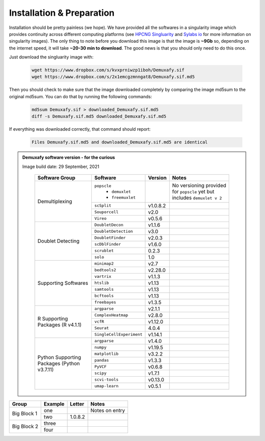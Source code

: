 Installation & Preparation
==========================
Installation should be pretty painless (we hope).
We have  provided all the softwares in a singularity image which provides continuity across different computing platforms (see `HPCNG Singluarity <https://singularity.hpcng.org/>`__ and `Sylabs io <https://sylabs.io/singularity/>`__ for more information on singularity images).
The only thing to note before you download this image is that the image is **~9Gb** so, depending on the internet speed, it will take **~20-30 min to download**.
The good news is that you should only need to do this once.

Just download the singluarity image with:

  .. code-block:: bash

    wget https://www.dropbox.com/s/kvxprniwzp1iboh/Demuxafy.sif
    wget https://www.dropbox.com/s/2x1emcgzmnngat8/Demuxafy.sif.md5

Then you should check to make sure that the image downloaded completely by comparing the image md5sum to the original md5sum.
You can do that by running the following commands:

  .. code-block:: bash

      md5sum Demuxafy.sif > downloaded_Demuxafy.sif.md5
      diff -s Demuxafy.sif.md5 downloaded_Demuxafy.sif.md5

If everything was downloaded correctly, that command should report:

  .. code-block:: bash

    Files Demuxafy.sif.md5 and downloaded_Demuxafy.sif.md5 are identical


.. admonition:: Demuxafy software version - for the curious
  :class: dropdown

  Image build date: 29 September, 2021

    +----------------------------+---------------------------+----------------------+--------------------------------------------+
    | Software Group             | Software                  | Version              | Notes                                      |
    +============================+===========================+======================+============================================+
    |  Demultiplexing            | ``popscle``               |                      | No versioning provided for ``popscle`` yet |
    |                            |  - ``demuxlet``           |                      | but includes ``demuxlet v 2``              |
    |                            |  - ``freemuxlet``         |                      |                                            |
    |                            +---------------------------+----------------------+--------------------------------------------+
    |                            | ``scSplit``               | v1.0.8.2             |                                            |
    |                            +---------------------------+----------------------+--------------------------------------------+
    |                            | ``Souporcell``            | v2.0                 |                                            |
    |                            +---------------------------+----------------------+--------------------------------------------+
    |                            | ``Vireo``                 | v0.5.6               |                                            |
    +----------------------------+---------------------------+----------------------+--------------------------------------------+
    | Doublet Detecting          | ``DoubletDecon``          | v1.1.6               |                                            |
    |                            +---------------------------+----------------------+--------------------------------------------+
    |                            | ``DoubletDetection``      | v3.0                 |                                            |
    |                            +---------------------------+----------------------+--------------------------------------------+
    |                            | ``DoubletFinder``         | v2.0.3               |                                            |
    |                            +---------------------------+----------------------+--------------------------------------------+
    |                            | ``scDblFinder``           | v1.6.0               |                                            |
    |                            +---------------------------+----------------------+--------------------------------------------+
    |                            | ``scrublet``              | 0.2.3                |                                            |
    |                            +---------------------------+----------------------+--------------------------------------------+
    |                            | ``solo``                  | 1.0                  |                                            |
    +----------------------------+---------------------------+----------------------+--------------------------------------------+
    | Supporting Softwares       | ``minimap2``              | v2.7                 |                                            |
    |                            +---------------------------+----------------------+--------------------------------------------+
    |                            | ``bedtools2``             | v2.28.0              |                                            |
    |                            +---------------------------+----------------------+--------------------------------------------+
    |                            | ``vartrix``               | v1.1.3               |                                            |
    |                            +---------------------------+----------------------+--------------------------------------------+
    |                            | ``htslib``                | v1.13                |                                            |
    |                            +---------------------------+----------------------+--------------------------------------------+
    |                            | ``samtools``              | v1.13                |                                            |
    |                            +---------------------------+----------------------+--------------------------------------------+
    |                            | ``bcftools``              | v1.13                |                                            |
    |                            +---------------------------+----------------------+--------------------------------------------+
    |                            | ``freebayes``             | v1.3.5               |                                            |
    +----------------------------+---------------------------+----------------------+--------------------------------------------+
    | R Supporting Packages      | ``argparse``              | v2.1.1               |                                            |
    | (R v4.1.1)                 +---------------------------+----------------------+--------------------------------------------+
    |                            | ``ComplexHeatmap``        | v2.8.0               |                                            |
    |                            +---------------------------+----------------------+--------------------------------------------+
    |                            | ``vcfR``                  | v1.12.0              |                                            |
    |                            +---------------------------+----------------------+--------------------------------------------+
    |                            | ``Seurat``                | 4.0.4                |                                            |
    |                            +---------------------------+----------------------+--------------------------------------------+
    |                            | ``SingleCellExperiment``  | v1.14.1              |                                            |
    +----------------------------+---------------------------+----------------------+--------------------------------------------+
    | Python Supporting Packages | ``argparse``              | v1.4.0               |                                            |
    | (Python v3.7.11)           +---------------------------+----------------------+--------------------------------------------+
    |                            | ``numpy``                 | v1.19.5              |                                            |
    |                            +---------------------------+----------------------+--------------------------------------------+
    |                            | ``matplotlib``            | v3.2.2               |                                            |
    |                            +---------------------------+----------------------+--------------------------------------------+
    |                            | ``pandas``                | v1.3.3               |                                            |
    |                            +---------------------------+----------------------+--------------------------------------------+
    |                            | ``PyVCF``                 | v0.6.8               |                                            |
    |                            +---------------------------+----------------------+--------------------------------------------+
    |                            | ``scipy``                 | v1.7.1               |                                            |
    |                            +---------------------------+----------------------+--------------------------------------------+
    |                            | ``scvi-tools``            | v0.13.0              |                                            |
    |                            +---------------------------+----------------------+--------------------------------------------+
    |                            | ``umap-learn``            | v0.5.1               |                                            |
    +----------------------------+---------------------------+----------------------+--------------------------------------------+



              


+-------------------+---------------------------+----------------------+--------------------------------------------+
| Group             | Example                   | Letter               | Notes                                      |
+===================+===========================+======================+============================================+
|  Big Block 1      | one                       |                      | Notes on entry                             |
|                   +---------------------------+----------------------+--------------------------------------------+
|                   | two                       | 1.0.8.2              |                                            |
+-------------------+---------------------------+----------------------+--------------------------------------------+
| Big Block 2       | three                     |                      |                                            |
|                   +---------------------------+----------------------+--------------------------------------------+
|                   | four                      |                      |                                            |
+-------------------+---------------------------+----------------------+--------------------------------------------+



